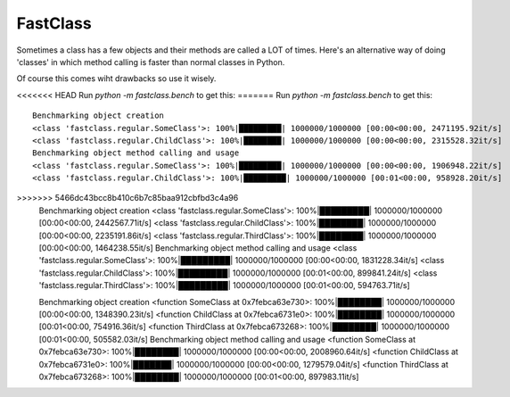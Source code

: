 FastClass
=========


Sometimes a class has a few objects and their methods are called a LOT of
times. Here's an alternative way of doing 'classes' in which method calling is
faster than normal classes in Python.

Of course this comes wiht drawbacks so use it wisely.

<<<<<<< HEAD
Run `python -m fastclass.bench` to get this:
=======
Run `python -m fastclass.bench` to get this::

    Benchmarking object creation
    <class 'fastclass.regular.SomeClass'>: 100%|█████████| 1000000/1000000 [00:00<00:00, 2471195.92it/s]
    <class 'fastclass.regular.ChildClass'>: 100%|████████| 1000000/1000000 [00:00<00:00, 2315528.32it/s]
    Benchmarking object method calling and usage
    <class 'fastclass.regular.SomeClass'>: 100%|█████████| 1000000/1000000 [00:00<00:00, 1906948.22it/s]
    <class 'fastclass.regular.ChildClass'>: 100%|█████████| 1000000/1000000 [00:01<00:00, 958928.20it/s]
>>>>>>> 5466dc43bcc8b410c6b7c85baa912cbfbd3c4a96
    Benchmarking object creation
    <class 'fastclass.regular.SomeClass'>: 100%|█████████| 1000000/1000000 [00:00<00:00, 2442567.71it/s]
    <class 'fastclass.regular.ChildClass'>: 100%|████████| 1000000/1000000 [00:00<00:00, 2235191.86it/s]
    <class 'fastclass.regular.ThirdClass'>: 100%|████████| 1000000/1000000 [00:00<00:00, 1464238.55it/s]
    Benchmarking object method calling and usage
    <class 'fastclass.regular.SomeClass'>: 100%|█████████| 1000000/1000000 [00:00<00:00, 1831228.34it/s]
    <class 'fastclass.regular.ChildClass'>: 100%|█████████| 1000000/1000000 [00:01<00:00, 899841.24it/s]
    <class 'fastclass.regular.ThirdClass'>: 100%|█████████| 1000000/1000000 [00:01<00:00, 594763.71it/s]



    Benchmarking object creation
    <function SomeClass at 0x7febca63e730>: 100%|████████| 1000000/1000000 [00:00<00:00, 1348390.23it/s]
    <function ChildClass at 0x7febca6731e0>: 100%|████████| 1000000/1000000 [00:01<00:00, 754916.36it/s]
    <function ThirdClass at 0x7febca673268>: 100%|████████| 1000000/1000000 [00:01<00:00, 505582.03it/s]
    Benchmarking object method calling and usage
    <function SomeClass at 0x7febca63e730>: 100%|████████| 1000000/1000000 [00:00<00:00, 2008960.64it/s]
    <function ChildClass at 0x7febca6731e0>: 100%|███████| 1000000/1000000 [00:00<00:00, 1279579.04it/s]
    <function ThirdClass at 0x7febca673268>: 100%|████████| 1000000/1000000 [00:01<00:00, 897983.11it/s]
